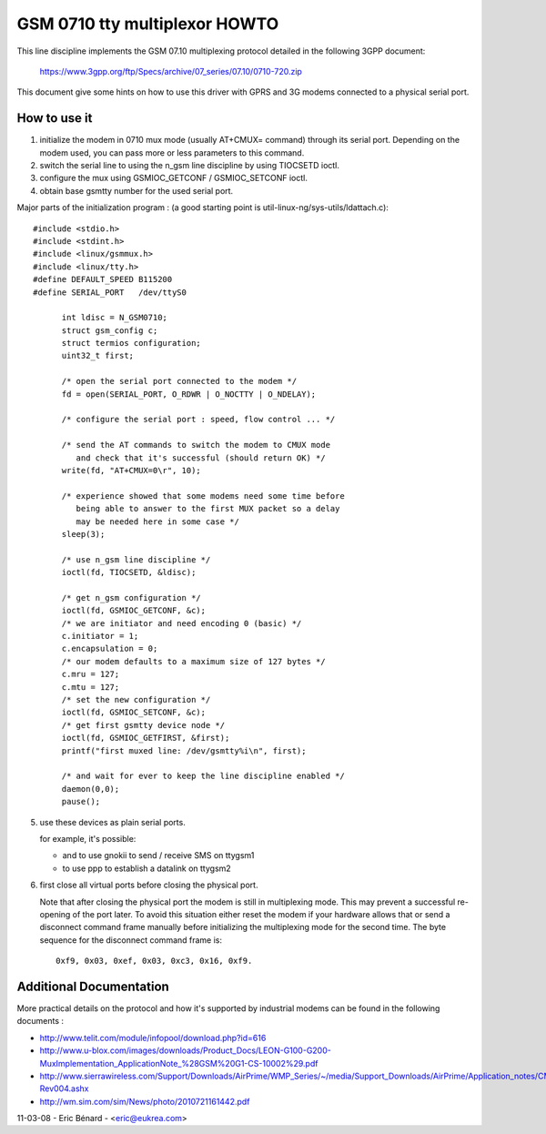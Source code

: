 ==============================
GSM 0710 tty multiplexor HOWTO
==============================

This line discipline implements the GSM 07.10 multiplexing protocol
detailed in the following 3GPP document:

	https://www.3gpp.org/ftp/Specs/archive/07_series/07.10/0710-720.zip

This document give some hints on how to use this driver with GPRS and 3G
modems connected to a physical serial port.

How to use it
-------------
1. initialize the modem in 0710 mux mode (usually AT+CMUX= command) through
   its serial port. Depending on the modem used, you can pass more or less
   parameters to this command.
2. switch the serial line to using the n_gsm line discipline by using
   TIOCSETD ioctl.
3. configure the mux using GSMIOC_GETCONF / GSMIOC_SETCONF ioctl.
4. obtain base gsmtty number for the used serial port.

Major parts of the initialization program :
(a good starting point is util-linux-ng/sys-utils/ldattach.c)::

  #include <stdio.h>
  #include <stdint.h>
  #include <linux/gsmmux.h>
  #include <linux/tty.h>
  #define DEFAULT_SPEED	B115200
  #define SERIAL_PORT	/dev/ttyS0

	int ldisc = N_GSM0710;
	struct gsm_config c;
	struct termios configuration;
	uint32_t first;

	/* open the serial port connected to the modem */
	fd = open(SERIAL_PORT, O_RDWR | O_NOCTTY | O_NDELAY);

	/* configure the serial port : speed, flow control ... */

	/* send the AT commands to switch the modem to CMUX mode
	   and check that it's successful (should return OK) */
	write(fd, "AT+CMUX=0\r", 10);

	/* experience showed that some modems need some time before
	   being able to answer to the first MUX packet so a delay
	   may be needed here in some case */
	sleep(3);

	/* use n_gsm line discipline */
	ioctl(fd, TIOCSETD, &ldisc);

	/* get n_gsm configuration */
	ioctl(fd, GSMIOC_GETCONF, &c);
	/* we are initiator and need encoding 0 (basic) */
	c.initiator = 1;
	c.encapsulation = 0;
	/* our modem defaults to a maximum size of 127 bytes */
	c.mru = 127;
	c.mtu = 127;
	/* set the new configuration */
	ioctl(fd, GSMIOC_SETCONF, &c);
	/* get first gsmtty device node */
	ioctl(fd, GSMIOC_GETFIRST, &first);
	printf("first muxed line: /dev/gsmtty%i\n", first);

	/* and wait for ever to keep the line discipline enabled */
	daemon(0,0);
	pause();

5. use these devices as plain serial ports.

   for example, it's possible:

   - and to use gnokii to send / receive SMS on ttygsm1
   - to use ppp to establish a datalink on ttygsm2

6. first close all virtual ports before closing the physical port.

   Note that after closing the physical port the modem is still in multiplexing
   mode. This may prevent a successful re-opening of the port later. To avoid
   this situation either reset the modem if your hardware allows that or send
   a disconnect command frame manually before initializing the multiplexing mode
   for the second time. The byte sequence for the disconnect command frame is::

      0xf9, 0x03, 0xef, 0x03, 0xc3, 0x16, 0xf9.

Additional Documentation
------------------------
More practical details on the protocol and how it's supported by industrial
modems can be found in the following documents :

- http://www.telit.com/module/infopool/download.php?id=616
- http://www.u-blox.com/images/downloads/Product_Docs/LEON-G100-G200-MuxImplementation_ApplicationNote_%28GSM%20G1-CS-10002%29.pdf
- http://www.sierrawireless.com/Support/Downloads/AirPrime/WMP_Series/~/media/Support_Downloads/AirPrime/Application_notes/CMUX_Feature_Application_Note-Rev004.ashx
- http://wm.sim.com/sim/News/photo/2010721161442.pdf

11-03-08 - Eric Bénard - <eric@eukrea.com>
